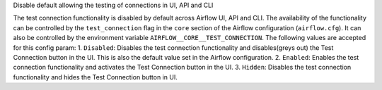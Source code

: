 Disable default allowing the testing of connections in UI, API and CLI

The test connection functionality is disabled by default across Airflow UI,
API and CLI. The availability of the functionality can be controlled by the
``test_connection`` flag in the ``core`` section of the Airflow
configuration (``airflow.cfg``). It can also be controlled by the
environment variable ``AIRFLOW__CORE__TEST_CONNECTION``.
The following values are accepted for this config param:
1. ``Disabled``: Disables the test connection functionality and
disables(greys out) the Test Connection button in the UI.
This is also the default value set in the Airflow configuration.
2. ``Enabled``: Enables the test connection functionality and
activates the Test Connection button in the UI.
3. ``Hidden``: Disables the test connection functionality and
hides the Test Connection button in UI.
